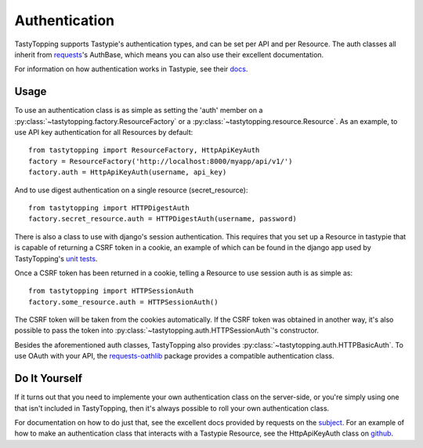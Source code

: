 .. _auth:

Authentication
==============

TastyTopping supports Tastypie's authentication types, and can be set per API
and per Resource. The auth classes all inherit from `requests
<http://requests.readthedocs.org/en/latest/user/authentication/>`_'s AuthBase,
which means you can also use their excellent documentation.

For information on how authentication works in Tastypie, see their `docs
<http://django-tastypie.readthedocs.org/en/latest/authentication.html>`_.

Usage
-----

To use an authentication class is as simple as setting the 'auth' member on a
:py:class:`~tastytopping.factory.ResourceFactory` or a
:py:class:`~tastytopping.resource.Resource`. As an example, to
use API key authentication for all Resources by default::

    from tastytopping import ResourceFactory, HttpApiKeyAuth
    factory = ResourceFactory('http://localhost:8000/myapp/api/v1/')
    factory.auth = HttpApiKeyAuth(username, api_key)

And to use digest authentication on a single resource (secret_resource)::

    from tastytopping import HTTPDigestAuth
    factory.secret_resource.auth = HTTPDigestAuth(username, password)

There is also a class to use with django's session authentication. This
requires that you set up a Resource in tastypie that is capable of returning
a CSRF token in a cookie, an example of which can be found in the django app
used by TastyTopping's `unit tests
<https://github.com/cboelsen/tastytopping/blob/master/tests/testsite/testapp/api.py#L66>`_.

Once a CSRF token has been returned in a cookie, telling a Resource to use
session auth is as simple as::

    from tastytopping import HTTPSessionAuth
    factory.some_resource.auth = HTTPSessionAuth()

The CSRF token will be taken from the cookies automatically. If the CSRF token
was obtained in another way, it's also possible to pass the token into
:py:class:`~tastytopping.auth.HTTPSessionAuth`'s constructor.

Besides the aforementioned auth classes, TastyTopping also provides
:py:class:`~tastytopping.auth.HTTPBasicAuth`. To use OAuth with your API,
the `requests-oathlib
<https://requests-oauthlib.readthedocs.org/en/latest/>`_ package provides a
compatible authentication class.

Do It Yourself
--------------

If it turns out that you need to implemente your own authentication class on
the server-side, or you're simply using one that isn't included in
TastyTopping, then it's always possible to roll your own authentication class.

For documentation on how to do just that, see the excellent docs provided by
requests on the `subject
<http://requests.readthedocs.org/en/latest/user/advanced/#custom-authentication>`_.
For an example of how to make an authentication class that interacts with a
Tastypie Resource, see the HttpApiKeyAuth class on `github
<https://github.com/cboelsen/tastytopping/blob/master/tastytopping/auth.py>`_.
